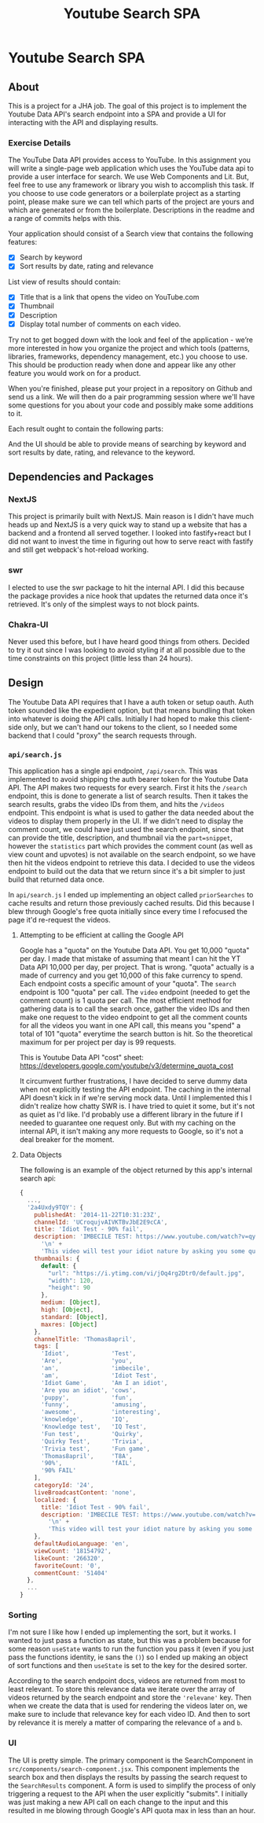#+title: Youtube Search SPA
* Youtube Search SPA
** About
This is a project for a JHA job. The goal of this project is to implement the
Youtube Data API's search endpoint into a SPA and provide a UI for interacting
with the API and displaying results.

*** Exercise Details
The YouTube Data API provides access to YouTube. In this assignment you will write a single-page web application which uses the YouTube data api to provide a user interface for search. We use Web Components and Lit. But, feel free to use any framework or library you wish to accomplish this task. If you choose to use code generators or a boilerplate project as a starting point, please make sure we can tell which parts of the project are yours and which are generated or from the boilerplate. Descriptions in the readme and a range of commits helps with this.

Your application should consist of a Search view that contains the following features:
- [X] Search by keyword
- [X] Sort results by date, rating and relevance

List view of results should contain:
- [X] Title that is a link that opens the video on YouTube.com
- [X] Thumbnail
- [X] Description
- [X] Display total number of comments on each video.

Try not to get bogged down with the look and feel of the application - we’re more interested in how you organize the project and which tools (patterns, libraries, frameworks, dependency management, etc.) you choose to use. This should be production ready when done and appear like any other feature you would work on for a product.

When you're finished, please put your project in a repository on Github and send us a link. We will then do a pair programming session where we'll have some questions for you about your code and possibly make some additions to it.

Each result ought to contain the following
parts:

And the UI should be able to provide means of searching by keyword and sort
results by date, rating, and relevance to the keyword.

** Dependencies and Packages
*** NextJS
This project is primarily built with NextJS. Main reason is I didn't have much
heads up and NextJS is a very quick way to stand up a website that has a backend
and a frontend all served together. I looked into fastify+react but I did not
want to invest the time in figuring out how to serve react with fastify and
still get webpack's hot-reload working.
*** swr
I elected to use the swr package to hit the internal API. I did this because the
package provides a nice hook that updates the returned data once it's retrieved.
It's only of the simplest ways to not block paints.
*** Chakra-UI
Never used this before, but I have heard good things from others. Decided to try
it out since I was looking to avoid styling if at all possible due to the time
constraints on this project (little less than 24 hours).

** Design
The Youtube Data API requires that I have a auth token or setup oauth. Auth
token sounded like the expedient option, but that means bundling that token into
whatever is doing the API calls. Initially I had hoped to make this client-side
only, but we can't hand our tokens to the client, so I needed some backend that
I could "proxy" the search requests through.

*** =api/search.js=
This application has a single api endpoint, =/api/search=. This was implemented to
avoid shipping the auth bearer token for the Youtube Data API. The API makes two
requests for every search. First it hits the =/search= endpoint, this is done to
generate a list of search results. Then it takes the search results, grabs the
video IDs from them, and hits the =/videos= endpoint. This endpoint is what is
used to gather the data needed about the videos to display them properly in the
UI. If we didn't need to display the comment count, we could have just used the
search endpoint, since that can provide the title, description, and thumbnail
via the =part=snippet=, however the =statistics= part which provides the comment
count (as well as view count and upvotes) is not available on the search
endpoint, so we have then hit the videos endpoint to retrieve this data. I
decided to use the videos endpoint to build out the data that we return since
it's a bit simpler to just build that returned data once.

In =api/search.js= I ended up implementing an object called =priorSearches= to cache
results and return those previously cached results. Did this because I blew
through Google's free quota initially since every time I refocused the page it'd
re-request the videos.

**** Attempting to be efficient at calling the Google API
Google has a "quota" on the Youtube Data API. You get 10,000 "quota" per day. I
made that mistake of assuming that meant I can hit the YT Data API 10,000 per
day, per project. That is wrong. "quota" actually is a made of currency and you
get 10,000 of this fake currency to spend. Each endpoint costs a specific amount
of your "quota". The =search= endpoint is 100 "quota" per call. The =video= endpoint
(needed to get the comment count) is 1 quota per call. The most efficient method
for gathering data is to call the search once, gather the video IDs and then
make one request to the video endpoint to get all the comment counts for all the
videos you want in one API call, this means you "spend" a total of 101 "quota"
everytime the search button is hit. So the theoretical maximum for per project
per day is 99 requests.

This is Youtube Data API "cost" sheet:
https://developers.google.com/youtube/v3/determine_quota_cost

It circumvent further frustrations, I have decided to serve dummy data when not
explicitly testing the API endpoint. The caching in the internal API doesn't
kick in if we're serving mock data. Until I implemented this I didn't realize
how chatty SWR is. I have tried to quiet it some, but it's not as quiet as I'd
like. I'd probably use a different library in the future if I needed to
guarantee one request only. But with my caching on the internal API, it isn't
making any more requests to Google, so it's not a deal breaker for the moment.
**** Data Objects
The following is an example of the object returned by this app's internal search
api:
#+begin_src javascript
{
  ...,
  '2a4Uxdy9TQY': {
    publishedAt: '2014-11-22T10:31:23Z',
    channelId: 'UCroqujvAIVKTBvJbE2E9cCA',
    title: 'Idiot Test - 90% fail',
    description: 'IMBECILE TEST: https://www.youtube.com/watch?v=qyskC8jj05A\n' +
      '\n' +
      'This video will test your idiot nature by asking you some questions - are you prone to being carried away by irrelevant information or are you instead deceptive and intelligent. Find out using this test, which 85-95% of people fail!',
    thumbnails: {
      default: {
        "url": "https://i.ytimg.com/vi/jOq4rg2Dtr0/default.jpg",
        "width": 120,
        "height": 90
      },
      medium: [Object],
      high: [Object],
      standard: [Object],
      maxres: [Object]
    },
    channelTitle: 'Thomas8april',
    tags: [
      'Idiot',            'Test',
      'Are',              'you',
      'an',               'imbecile',
      'am',               'Idiot Test',
      'Idiot Game',       'Am I an idiot',
      'Are you an idiot', 'cows',
      'puppy',            'fun',
      'funny',            'amusing',
      'awesome',          'interesting',
      'knowledge',        'IQ',
      'Knowledge test',   'IQ Test',
      'Fun test',         'Quirky',
      'Quirky Test',      'Trivia',
      'Trivia test',      'Fun game',
      'Thomas8april',     'T8A',
      '90%',              'fAIL',
      '90% FAIL'
    ],
    categoryId: '24',
    liveBroadcastContent: 'none',
    localized: {
      title: 'Idiot Test - 90% fail',
      description: 'IMBECILE TEST: https://www.youtube.com/watch?v=qyskC8jj05A\n' +
        '\n' +
        'This video will test your idiot nature by asking you some questions - are you prone to being carried away by irrelevant information or are you instead deceptive and intelligent. Find out using this test, which 85-95% of people fail!'
    },
    defaultAudioLanguage: 'en',
    viewCount: '18154792',
    likeCount: '266320',
    favoriteCount: '0',
    commentCount: '51404'
  },
  ...
}
#+end_src

*** Sorting
I'm not sure I like how I ended up implementing the sort, but it works. I wanted
to just pass a function as state, but this was a problem because for some reason
=useState= wants to run the function you pass it (even if you just pass the
functions identity, ie sans the =()=) so I ended up making an object of sort
functions and then =useState= is set to the key for the desired sorter.

According to the search endpoint docs, videos are returned from most to least
relevant. To store this relevance data we iterate over the array of videos
returned by the search endpoint and store the ='relevane'= key. Then when we
create the data that is used for rendering the videos later on, we make sure to
include that relevance key for each video ID. And then to sort by relevance it
is merely a matter of comparing the relevance of =a= and =b=.

*** UI
The UI is pretty simple. The primary component is the SearchComponent in
=src/components/search-component.jsx=. This component implements the search box and then
displays the results by passing the search request to the =SearchResults=
component. A form is used to simplify the process of only triggering a request
to the API when the user explicitly "submits". I initially was just making a new
API call on each change to the input and this resulted in me blowing through
Google's API quota max in less than an hour.

